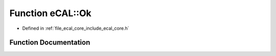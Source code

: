 .. _exhale_function_namespaceeCAL_1a600033b0736069b66b026b5bc39cab35:

Function eCAL::Ok
=================

- Defined in :ref:`file_ecal_core_include_ecal_core.h`


Function Documentation
----------------------


.. doxygenfunction:: eCAL::Ok()
   :project: eCAL